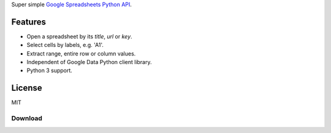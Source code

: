 Super simple `Google Spreadsheets Python API`_.

.. _Google Spreadsheets Python API: https://github.com/burnash/gspread

Features
--------

* Open a spreadsheet by its *title*, *url* or *key*.
* Select cells by labels, e.g. 'A1'.
* Extract range, entire row or column values.
* Independent of Google Data Python client library.
* Python 3 support.


License
-------
MIT

Download
========


